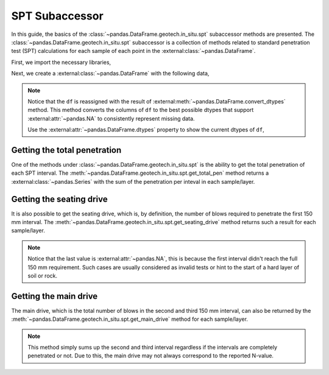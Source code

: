 ===============
SPT Subaccessor
===============
In this guide, the basics of the :class:`~pandas.DataFrame.geotech.in_situ.spt` subaccessor methods
are presented. The :class:`~pandas.DataFrame.geotech.in_situ.spt` subaccessor is a collection of
methods related to standard penetration test (SPT) calculations for each sample of each point in the
:external:class:`~pandas.DataFrame`.

First, we import the necessary libraries,

.. ipython:: python

    import pandas as pd
    import geotech_pandas

Next, we create a :external:class:`~pandas.DataFrame` with the following data,

.. ipython:: python

    df = pd.DataFrame(
        {
            "point_id": ["BH-1", "BH-1", "BH-1", "BH-1", "BH-1", "BH-1", "BH-1"],
            "bottom": [1.5, 3.0, 4.5, 6.0, 7.5, 9.0, 10.0],
            "sample_type": ["spt", "spt", "spt", "spt", "spt", "spt", "spt"],
            "sample_number": [1, 2, 3, 4, 5, 6, 7],
            "blows_1": [10, 14, 18, 25, 33, 40, 50],
            "blows_2": [12, 13, 20, 20, 35, 45, None],
            "blows_3": [15, 13, 23, 27, 37, 50, None],
            "pen_1": [150, 150, 150, 150, 150, 150, 10],
            "pen_2": [150, 150, 150, 150, 150, 150, None],
            "pen_3": [150, 150, 150, 150, 150, 50, None],
        }
    )
    df = df.convert_dtypes()
    df

.. note::

    Notice that the ``df`` is reassigned with the result of
    :external:meth:`~pandas.DataFrame.convert_dtypes` method. This method converts the columns of
    ``df`` to the best possible dtypes that support :external:attr:`~pandas.NA` to consistently
    represent missing data.

    Use the :external:attr:`~pandas.DataFrame.dtypes` property to show the current dtypes of ``df``,

    .. ipython:: python

        df.dtypes

Getting the total penetration
-----------------------------
One of the methods under :class:`~pandas.DataFrame.geotech.in_situ.spt` is the ability to get the
total penetration of each SPT interval. The
:meth:`~pandas.DataFrame.geotech.in_situ.spt.get_total_pen` method returns a
:external:class:`~pandas.Series` with the sum of the penetration per inteval in each sample/layer.

.. ipython:: python

    df.geotech.in_situ.spt.get_total_pen()

Getting the seating drive
-------------------------
It is also possible to get the seating drive, which is, by definition, the number of blows required
to penetrate the first 150 mm interval. The
:meth:`~pandas.DataFrame.geotech.in_situ.spt.get_seating_drive` method returns such a result for
each sample/layer.

.. ipython:: python

    df.geotech.in_situ.spt.get_seating_drive()

.. note::

    Notice that the last value is :external:attr:`~pandas.NA`, this is because the first interval
    didn't reach the full 150 mm requirement. Such cases are usually considered as invalid tests or
    hint to the start of a hard layer of soil or rock.

Getting the main drive
----------------------
The main drive, which is the total number of blows in the second and third 150 mm interval, can also
be returned by the :meth:`~pandas.DataFrame.geotech.in_situ.spt.get_main_drive` method for each
sample/layer.

.. ipython:: python

    df.geotech.in_situ.spt.get_main_drive()

.. note::

    This method simply sums up the second and third interval regardless if the intervals are
    completely penetrated or not. Due to this, the main drive may not always correspond to the
    reported N-value.
